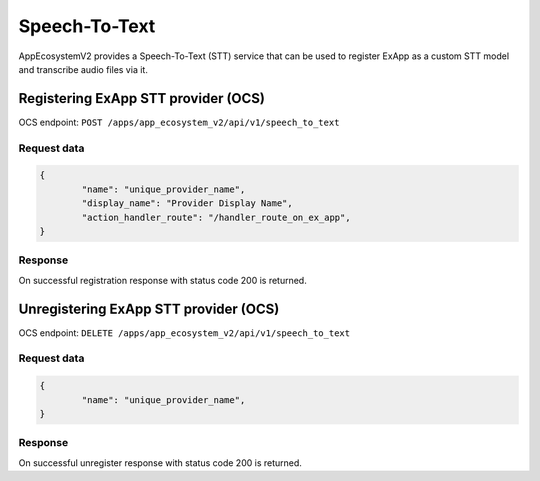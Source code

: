 ==============
Speech-To-Text
==============

AppEcosystemV2 provides a Speech-To-Text (STT) service
that can be used to register ExApp as a custom STT model and transcribe audio files via it.

Registering ExApp STT provider (OCS)
^^^^^^^^^^^^^^^^^^^^^^^^^^^^^^^^^^^^

OCS endpoint: ``POST /apps/app_ecosystem_v2/api/v1/speech_to_text``

Request data
************

.. code-block:: json

	{
		"name": "unique_provider_name",
		"display_name": "Provider Display Name",
		"action_handler_route": "/handler_route_on_ex_app",
	}

Response
********

On successful registration response with status code 200 is returned.

Unregistering ExApp STT provider (OCS)
^^^^^^^^^^^^^^^^^^^^^^^^^^^^^^^^^^^^^^

OCS endpoint: ``DELETE /apps/app_ecosystem_v2/api/v1/speech_to_text``

Request data
************

.. code-block:: json

	{
		"name": "unique_provider_name",
	}

Response
********

On successful unregister response with status code 200 is returned.

